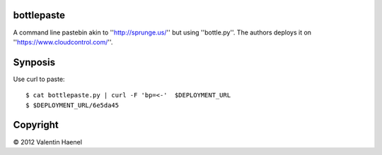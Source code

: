bottlepaste
-----------

A command line pastebin akin to ''http://sprunge.us/'' but using ''bottle.py''. The
authors deploys it on ''https://www.cloudcontrol.com/''.

Synposis
--------

Use curl to paste::

    $ cat bottlepaste.py | curl -F 'bp=<-'  $DEPLOYMENT_URL
    $ $DEPLOYMENT_URL/6e5da45

Copyright
---------

© 2012 Valentin Haenel
